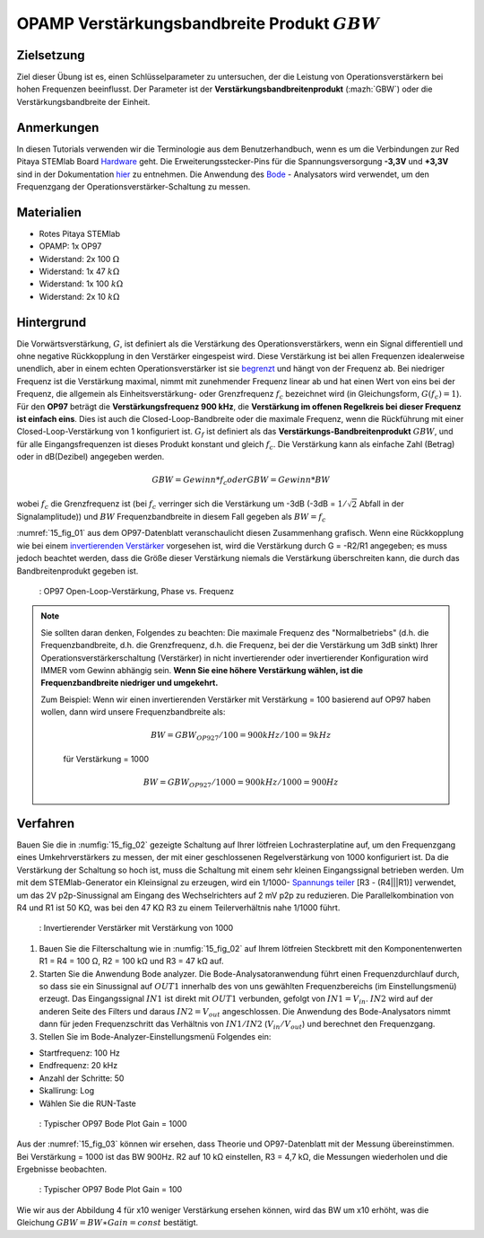 OPAMP Verstärkungsbandbreite Produkt :math:`GBW`
################################################

Zielsetzung
___________

Ziel dieser Übung ist es, einen Schlüsselparameter zu untersuchen, der die Leistung von Operationsverstärkern bei hohen Frequenzen beeinflusst. Der Parameter ist der **Verstärkungsbandbreitenprodukt** (:mazh:`GBW`) oder die Verstärkungsbandbreite der Einheit.

Anmerkungen
___________

.. _Hardware: http://redpitaya.readthedocs.io/en/latest/doc/developerGuide/125-10/top.html
.. _hier: http://redpitaya.readthedocs.io/en/latest/doc/developerGuide/125-14/extt.html#extension-connector-e2
.. _Oszilloskop: http://redpitaya.readthedocs.io/en/latest/doc/appsFeatures/apps-featured/oscSigGen/osc.html
.. _Signal: http://redpitaya.readthedocs.io/en/latest/doc/appsFeatures/apps-featured/oscSigGen/osc.html
.. _generator: http://redpitaya.readthedocs.io/en/latest/doc/appsFeatures/apps-featured/oscSigGen/osc.html
.. _Bode: http://redpitaya.readthedocs.io/en/latest/doc/appsFeatures/apps-featured/bode/bode.html
.. _begrenzt: http://red-pitaya-active-learning.readthedocs.io/en/latest/Activity14_OPAMPOpenLoopGain.html#opamp-open-loop-gain
.. _invertierenden: http://red-pitaya-active-learning.readthedocs.io/en/latest/Activity13_BasicOPAmpConfigurations.html#inverting-amplifier
.. _Verstärker: http://red-pitaya-active-learning.readthedocs.io/en/latest/Activity13_BasicOPAmpConfigurations.html#inverting-amplifier
.. _Spannungs: https://en.wikipedia.org/wiki/Voltage_divider
.. _teiler: https://en.wikipedia.org/wiki/Voltage_divider

In diesen Tutorials verwenden wir die Terminologie aus dem Benutzerhandbuch, wenn es um die Verbindungen zur Red Pitaya STEMlab Board Hardware_ geht. Die Erweiterungsstecker-Pins für die Spannungsversorgung **-3,3V** und **+3,3V** sind in der Dokumentation hier_ zu entnehmen. Die Anwendung des Bode_ - Analysators wird verwendet, um den Frequenzgang der Operationsverstärker-Schaltung zu messen.


Materialien
___________

- Rotes Pitaya STEMlab
- OPAMP: 1x OP97
- Widerstand: 2x 100 :math:`\Omega`
- Widerstand: 1x 47 :math:`k\Omega`
- Widerstand: 1x 100 :math:`k\Omega`
- Widerstand: 2x 10 :math:`k\Omega`

Hintergrund
___________

Die Vorwärtsverstärkung, :math:`G`, ist definiert als die Verstärkung des Operationsverstärkers, wenn ein Signal differentiell und ohne negative Rückkopplung in den Verstärker eingespeist wird. Diese Verstärkung ist bei allen Frequenzen idealerweise unendlich, aber in einem echten Operationsverstärker ist sie begrenzt_ und hängt von der Frequenz ab. Bei niedriger Frequenz ist die Verstärkung maximal, nimmt mit zunehmender Frequenz linear ab und hat einen Wert von eins bei der Frequenz, die allgemein als Einheitsverstärkung- oder Grenzfrequenz :math:`f_{c}` bezeichnet wird (in Gleichungsform, :math:`G(f_c)=1`). Für den **OP97** beträgt die **Verstärkungsfrequenz 900 kHz**, die **Verstärkung im offenen Regelkreis bei dieser Frequenz ist einfach eins**. Dies ist auch die Closed-Loop-Bandbreite oder die maximale Frequenz, wenn die Rückführung mit einer Closed-Loop-Verstärkung von 1 konfiguriert ist. :math:`G_f` ist definiert als das **Verstärkungs-Bandbreitenprodukt** :math:`GBW`, und für alle Eingangsfrequenzen ist dieses Produkt konstant und gleich :math:`f_c`. Die Verstärkung kann als einfache Zahl (Betrag) oder in dB(Dezibel) angegeben werden.

.. math::
   GBW = Gewinn * f_c oder GBW = Gewinn * BW

wobei :math:`f_c` die Grenzfrequenz ist (bei :math:`f_c` verringer sich die Verstärkung um -3dB (-3dB = :math:`1/ \sqrt{2}` Abfall in der Signalamplitude)) und :math:`BW` Frequenzbandbreite in diesem Fall gegeben als :math:`BW = f_c`

:numref:`15_fig_01` aus dem OP97-Datenblatt veranschaulicht diesen Zusammenhang grafisch. Wenn eine Rückkopplung wie bei einem invertierenden_  Verstärker_  vorgesehen ist, wird die Verstärkung durch G = -R2/R1 angegeben; es muss jedoch beachtet werden, dass die Größe dieser Verstärkung niemals die Verstärkung überschreiten kann, die durch das Bandbreitenprodukt gegeben ist.

.. _15_fig_01:
.. figure:: img/ Activity_15_Fig_01.png

	    : OP97 Open-Loop-Verstärkung, Phase vs. Frequenz

.. note::
   
   Sie sollten daran denken, Folgendes zu beachten: Die maximale Frequenz des "Normalbetriebs"
   (d.h. die Frequenzbandbreite, d.h. die Grenzfrequenz, d.h. die Frequenz, bei der die
   Verstärkung um 3dB sinkt) Ihrer Operationsverstärkerschaltung (Verstärker) in nicht
   invertierender oder invertierender Konfiguration wird IMMER vom Gewinn abhängig sein.
   **Wenn Sie eine höhere Verstärkung wählen, ist die Frequenzbandbreite niedriger und umgekehrt.**

   Zum Beispiel: Wenn wir einen invertierenden Verstärker mit Verstärkung = 100 basierend
   auf OP97 haben wollen, dann wird unsere Frequenzbandbreite als:
   
    .. math::
        BW = GBW_{OP927}/100 = 900 kHz / 100 = 9 kHz
    
    für Verstärkung = 1000
    
    .. math::
         BW = GBW_{OP927}/1000 = 900 kHz / 1000 = 900 Hz




Verfahren
_________

Bauen Sie die in :numfig:`15_fig_02` gezeigte Schaltung auf Ihrer lötfreien Lochrasterplatine auf, um den Frequenzgang eines Umkehrverstärkers zu messen, der mit einer geschlossenen Regelverstärkung von 1000 konfiguriert ist. Da die Verstärkung der Schaltung so hoch ist, muss die Schaltung mit einem sehr kleinen Eingangssignal betrieben werden. Um mit dem STEMlab-Generator ein Kleinsignal zu erzeugen, wird ein 1/1000- Spannungs_  teiler_ [R3 - (R4|||R1)] verwendet, um das 2V p2p-Sinussignal am Eingang des Wechselrichters auf 2 mV p2p zu reduzieren. Die Parallelkombination von R4 und R1 ist 50 KΩ, was bei den 47 KΩ R3 zu einem Teilerverhältnis nahe 1/1000 führt.

.. _15_fig_02:
.. figure:: img/ Activity_15_Fig_02.png

	    : Invertierender Verstärker mit Verstärkung von 1000

.. Warnung::
   Bevor Sie die Schaltung an die STEMlab-Pins -3,3V und +3,3V anschließen,
   überprüfen Sie Ihre Schaltung nochmals. Die Spannungsversorgungsstifte -3,3V
   und +3,3V haben keine Schutzschaltung und können im Falle eines Kurzschlusses beschädigt werden.
   
1. Bauen Sie die Filterschaltung wie in :numfig:`15_fig_02` auf Ihrem lötfreien Steckbrett mit den Komponentenwerten R1 = R4 = 100 Ω, R2 = 100 kΩ und R3 = 47 kΩ auf.

2. Starten Sie die Anwendung Bode analyzer. Die Bode-Analysatoranwendung führt einen
   Frequenzdurchlauf durch, so dass sie ein Sinussignal auf :math:`OUT1` innerhalb des von uns
   gewählten Frequenzbereichs (im Einstellungsmenü) erzeugt. Das Eingangssignal :math:`IN1` ist
   direkt mit :math:`OUT1` verbunden, gefolgt von :math:`IN1=V_{in}`. :math:`IN2` wird auf der anderen Seite des
   Filters und daraus :math:`IN2=V_{out}` angeschlossen. Die Anwendung des Bode-Analysators nimmt
   dann für jeden Frequenzschritt das Verhältnis von :math:`IN1/IN2` (:math:`V_{in}/V_{out}`) und
   berechnet den Frequenzgang.

3. Stellen Sie im Bode-Analyzer-Einstellungsmenü Folgendes ein:

- Startfrequenz: 100 Hz
- Endfrequenz: 20 kHz
- Anzahl der Schritte: 50
- Skallirung: Log
- Wählen Sie die RUN-Taste

.. _15_fig_03:
.. figure:: img/ Activity_15_Fig_03.png

	    : Typischer OP97 Bode Plot Gain = 1000

Aus der :numref:`15_fig_03` können wir ersehen, dass Theorie und OP97-Datenblatt mit der Messung übereinstimmen. Bei Verstärkung = 1000 ist das BW 900Hz. R2 auf 10 kΩ einstellen, R3 = 4,7 kΩ, die Messungen wiederholen und die Ergebnisse beobachten.

.. _15_fig_04:
.. figure:: img/ Activity_15_Fig_04.png

	    : Typischer OP97 Bode Plot Gain = 100

Wie wir aus der Abbildung 4 für x10 weniger Verstärkung ersehen können, wird das BW um x10 erhöht, was die Gleichung :math:`GBW = BW ∗ Gain = const` bestätigt.






















































































































